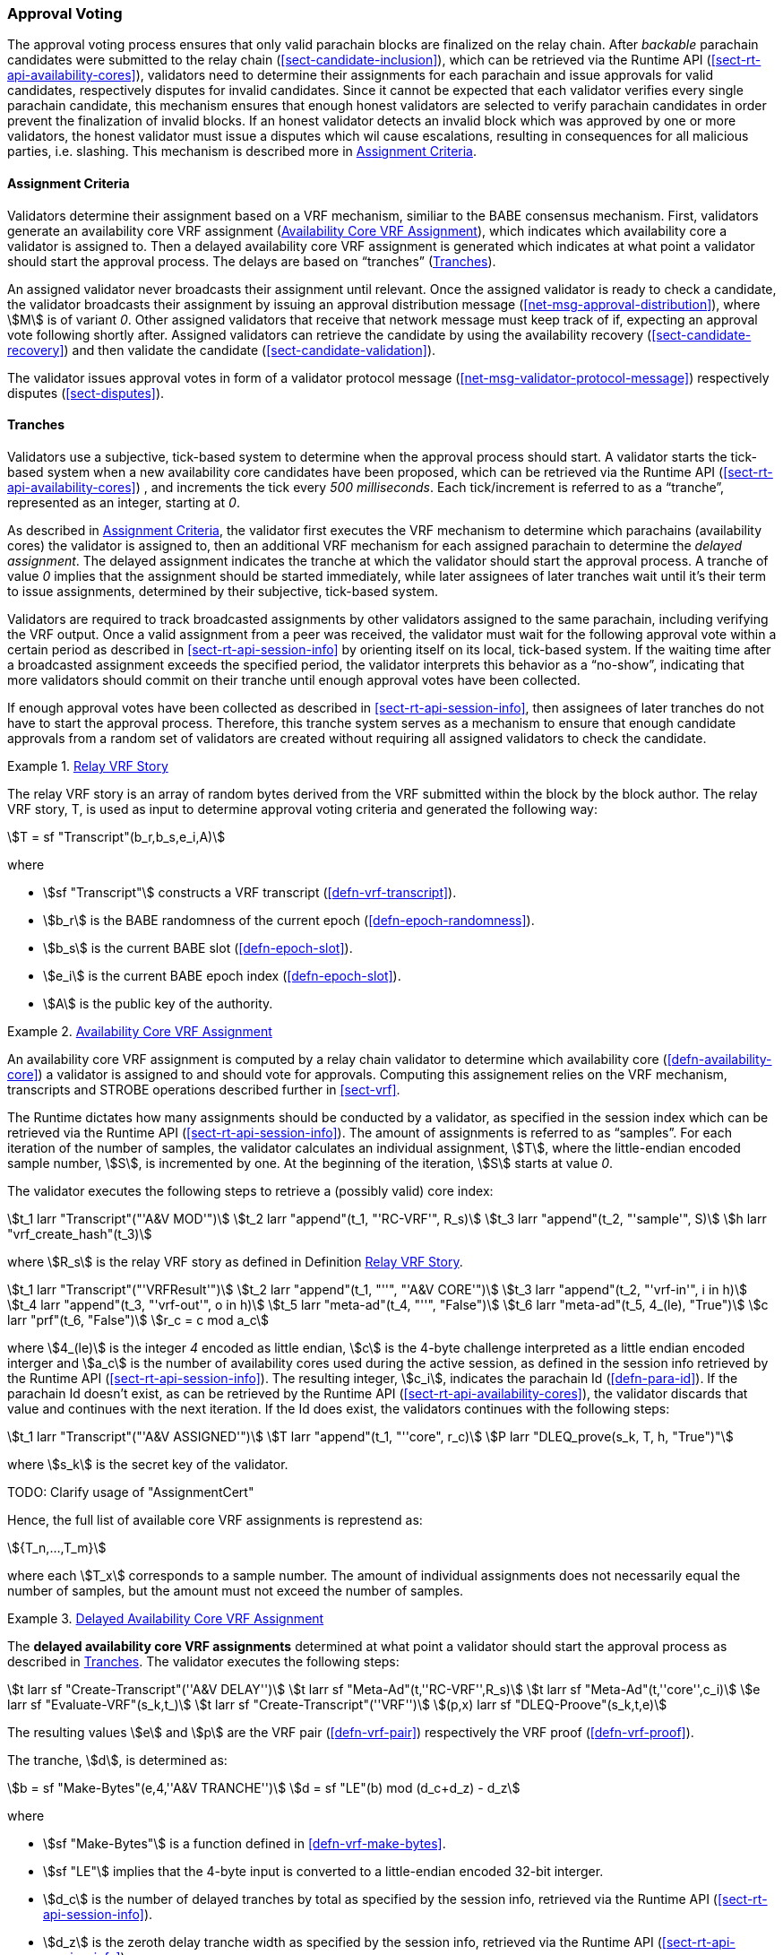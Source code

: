[#sect-approval-voting]
=== Approval Voting

The approval voting process ensures that only valid parachain blocks are
finalized on the relay chain. After _backable_ parachain candidates were
submitted to the relay chain (<<sect-candidate-inclusion>>), which can be
retrieved via the Runtime API (<<sect-rt-api-availability-cores>>), validators
need to determine their assignments for each parachain and issue approvals for
valid candidates, respectively disputes for invalid candidates. Since it cannot
be expected that each validator verifies every single parachain candidate, this
mechanism ensures that enough honest validators are selected to verify parachain
candidates in order prevent the finalization of invalid blocks. If an honest
validator detects an invalid block which was approved by one or more validators,
the honest validator must issue a disputes which wil cause escalations,
resulting in consequences for all malicious parties, i.e. slashing. This
mechanism is described more in <<sect-availability-assignment-criteria>>.

[#sect-availability-assignment-criteria]
==== Assignment Criteria

Validators determine their assignment based on a VRF mechanism, similiar to the
BABE consensus mechanism. First, validators generate an availability core VRF
assignment (<<defn-availability-core-vrf-assignment>>), which indicates which
availability core a validator is assigned to. Then a delayed availability core
VRF assignment is generated which indicates at what point a validator should
start the approval process. The delays are based on “tranches”
(<<sect-tranches>>).

An assigned validator never broadcasts their assignment until relevant. Once the
assigned validator is ready to check a candidate, the validator broadcasts their
assignment by issuing an approval distribution message
(<<net-msg-approval-distribution>>), where stem:[M] is of variant _0_. Other
assigned validators that receive that network message must keep track of if,
expecting an approval vote following shortly after. Assigned validators can
retrieve the candidate by using the availability recovery
(<<sect-candidate-recovery>>) and then validate the candidate
(<<sect-candidate-validation>>).

The validator issues approval votes in form of a validator protocol message
(<<net-msg-validator-protocol-message>>) respectively disputes
(<<sect-disputes>>).

[#sect-tranches]
==== Tranches

Validators use a subjective, tick-based system to determine when the approval
process should start. A validator starts the tick-based system when a new
availability core candidates have been proposed, which can be retrieved via the
Runtime API (<<sect-rt-api-availability-cores>>) , and increments the tick every
_500 milliseconds_. Each tick/increment is referred to as a “tranche”,
represented as an integer, starting at _0_.

As described in <<sect-availability-assignment-criteria>>, the validator first
executes the VRF mechanism to determine which parachains (availability cores)
the validator is assigned to, then an additional VRF mechanism for each assigned
parachain to determine the _delayed assignment_. The delayed assignment
indicates the tranche at which the validator should start the approval process.
A tranche of value _0_ implies that the assignment should be started immediately,
while later assignees of later tranches wait until it's their term to issue
assignments, determined by their subjective, tick-based system.

Validators are required to track broadcasted assignments by other validators
assigned to the same parachain, including verifying the VRF output. Once a valid
assignment from a peer was received, the validator must wait for the following
approval vote within a certain period as described in
<<sect-rt-api-session-info>> by orienting itself on its local, tick-based
system. If the waiting time after a broadcasted assignment exceeds the specified
period, the validator interprets this behavior as a “no-show”, indicating that
more validators should commit on their tranche until enough approval votes have
been collected.

If enough approval votes have been collected as described in
<<sect-rt-api-session-info>>, then assignees of later tranches do not have to
start the approval process. Therefore, this tranche system serves as a mechanism
to ensure that enough candidate approvals from a random set of validators are
created without requiring all assigned validators to check the candidate.

[#defn-relay-vrf-story]
.<<defn-relay-vrf-story, Relay VRF Story>>
====
The relay VRF story is an array of random bytes derived from the VRF submitted
within the block by the block author. The relay VRF story, T, is used as input
to determine approval voting criteria and generated the following way:

[stem]
++++
T = sf "Transcript"(b_r,b_s,e_i,A)
++++

where

* stem:[sf "Transcript"] constructs a VRF transcript (<<defn-vrf-transcript>>).
* stem:[b_r] is the BABE randomness of the current epoch (<<defn-epoch-randomness>>).
* stem:[b_s] is the current BABE slot (<<defn-epoch-slot>>).
* stem:[e_i] is the current BABE epoch index (<<defn-epoch-slot>>).
* stem:[A] is the public key of the authority.
====

[#defn-availability-core-vrf-assignment]
.<<defn-availability-core-vrf-assignment, Availability Core VRF Assignment>>
====
An availability core VRF assignment is computed by a relay chain validator to
determine which availability core (<<defn-availability-core>>) a validator is
assigned to and should vote for approvals. Computing this assignement relies on
the VRF mechanism, transcripts and STROBE operations described further in
<<sect-vrf>>.

The Runtime dictates how many assignments should be conducted by a validator, as
specified in the session index which can be retrieved via the Runtime API
(<<sect-rt-api-session-info>>). The amount of assignments is referred to as
“samples”. For each iteration of the number of samples, the validator calculates
an individual assignment, stem:[T], where the little-endian encoded sample
number, stem:[S], is incremented by one. At the beginning of the iteration,
stem:[S] starts at value _0_.

The validator executes the following steps to retrieve a (possibly valid) core index:

[stem]
++++
t_1 larr "Transcript"("'A&V MOD'")\
t_2 larr "append"(t_1, "'RC-VRF'", R_s)\
t_3 larr "append"(t_2, "'sample'", S)\
h larr "vrf_create_hash"(t_3)
++++
// h = VRFInOut

where stem:[R_s] is the relay VRF story as defined in Definition
<<defn-relay-vrf-story>>.

[stem]
++++
t_1 larr "Transcript"("'VRFResult'")\
t_2 larr "append"(t_1, "''", "'A&V CORE'")\
t_3 larr "append"(t_2, "'vrf-in'", i in h)\
t_4 larr "append"(t_3, "'vrf-out'", o in h)\
t_5 larr "meta-ad"(t_4, "''", "False")\
t_6 larr "meta-ad"(t_5, 4_(le), "True")\
c larr "prf"(t_6, "False")\
r_c = c mod a_c
++++
// c = [u8; 4]
// i = VRFInOut.input.as_compressed()
// o = VRFInOut.output.as_compressed()

where stem:[4_(le)] is the integer _4_ encoded as little endian, stem:[c] is the
4-byte challenge interpreted as a little endian encoded interger and stem:[a_c]
is the number of availability cores used during the active session, as defined
in the session info retrieved by the Runtime API (<<sect-rt-api-session-info>>).
The resulting integer, stem:[c_i], indicates the parachain Id
(<<defn-para-id>>). If the parachain Id doesn't exist, as can be retrieved by the Runtime
API (<<sect-rt-api-availability-cores>>), the validator discards that value and
continues with the next iteration. If the Id does exist, the validators
continues with the following steps:

[stem]
++++
t_1 larr "Transcript"("'A&V ASSIGNED'")\
T larr "append"(t_1, "''core", r_c)\
P larr "DLEQ_prove(s_k, T, h, "True")"
++++

where stem:[s_k] is the secret key of the validator.

TODO: Clarify usage of "AssignmentCert"

Hence, the full list of available core VRF assignments is represtend as:

[stem]
++++
{T_n,…,T_m}
++++

where each stem:[T_x] corresponds to a sample number. The amount of individual
assignments does not necessarily equal the number of samples, but the amount
must not exceed the number of samples.
====

[#delayed-availability-core-vrf-assignment]
.<<delayed-availability-core-vrf-assignment, Delayed Availability Core VRF Assignment>>
====
The *delayed availability core VRF assignments* determined at what point a
validator should start the approval process as described in <<sect-tranches>>.
The validator executes the following steps:

[stem]
++++
t larr sf "Create-Transcript"(''A&V DELAY'')\
t larr sf "Meta-Ad"(t,''RC-VRF'',R_s)\
t larr sf "Meta-Ad"(t,''core'',c_i)\
e larr sf "Evaluate-VRF"(s_k,t_)\
t larr sf "Create-Transcript"(''VRF'')\
(p,x) larr sf "DLEQ-Proove"(s_k,t,e)
++++

The resulting values stem:[e] and stem:[p] are the VRF pair (<<defn-vrf-pair>>)
respectively the VRF proof (<<defn-vrf-proof>>).

The tranche, stem:[d], is determined as:

[stem]
++++
b = sf "Make-Bytes"(e,4,''A&V TRANCHE'')\
d = sf "LE"(b) mod (d_c+d_z) - d_z
++++

where

* stem:[sf "Make-Bytes"] is a function defined in <<defn-vrf-make-bytes>>.
* stem:[sf "LE"] implies that the 4-byte input is converted to a little-endian
encoded 32-bit interger.
* stem:[d_c] is the number of delayed tranches by total as specified by the
session info, retrieved via the Runtime API (<<sect-rt-api-session-info>>).
* stem:[d_z] is the zeroth delay tranche width as specified by the session info,
retrieved via the Runtime API (<<sect-rt-api-session-info>>)..

The resulting tranche, stem:[n], cannot be less than stem:[0]. If the tranche is
less than stem:[0], then stem:[d=0].
====
